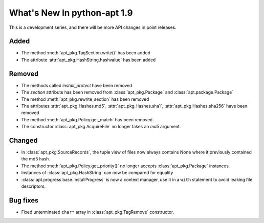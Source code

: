 What's New In python-apt 1.9
============================
This is a development series, and there will be more API changes in point
releases.

Added
-----
* The method :meth:`apt_pkg.TagSection.write()` has been added
* The attribute :attr:`apt_pkg.HashString.hashvalue` has been added

Removed
-------
* The methods called `install_protect` have been removed
* The `section` attribute has been removed from :class:`apt_pkg.Package`
  and :class:`apt.package.Package`
* The method :meth:`apt_pkg.rewrite_section` has been removed
* The attributes :attr:`apt_pkg.Hashes.md5`, :attr:`apt_pkg.Hashes.sha1`, :attr:`apt_pkg.Hashes.sha256` have been removed
* The method :meth:`apt_pkg.Policy.get_match` has been removed.
* The constructor :class:`apt_pkg.AcquireFile` no longer takes an *md5* argument.

Changed
-------
* In :class:`apt_pkg.SourceRecords`, the tuple view of files now always contains
  None where it previously contained the md5 hash.
* The method :meth:`apt_pkg.Policy.get_priority()` no longer accepts :class:`apt_pkg.Package` instances.
* Instances of :class:`apt_pkg.HashString` can now be compared for equality
* :class:`apt.progress.base.InstallProgress` is now a context manager, use it in
  a ``with`` statement to avoid leaking file descriptors.

Bug fixes
---------

* Fixed unterminated ``char*`` array in :class:`apt_pkg.TagRemove` constructor.
